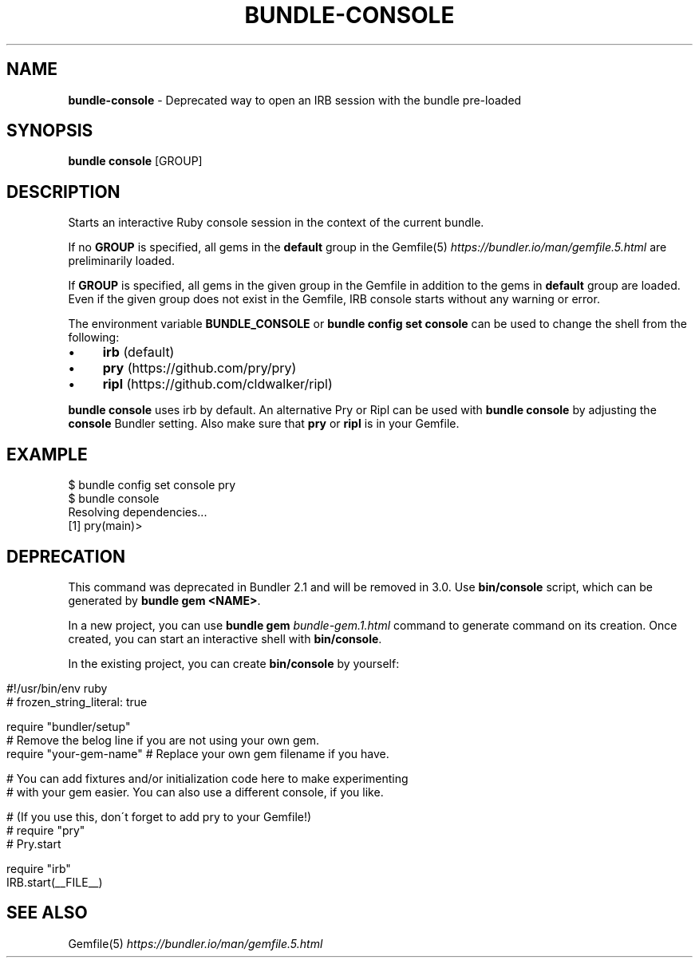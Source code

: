 .\" generated with Ronn/v0.7.3
.\" http://github.com/rtomayko/ronn/tree/0.7.3
.
.TH "BUNDLE\-CONSOLE" "1" "September 2022" "" ""
.
.SH "NAME"
\fBbundle\-console\fR \- Deprecated way to open an IRB session with the bundle pre\-loaded
.
.SH "SYNOPSIS"
\fBbundle console\fR [GROUP]
.
.SH "DESCRIPTION"
Starts an interactive Ruby console session in the context of the current bundle\.
.
.P
If no \fBGROUP\fR is specified, all gems in the \fBdefault\fR group in the Gemfile(5) \fIhttps://bundler\.io/man/gemfile\.5\.html\fR are preliminarily loaded\.
.
.P
If \fBGROUP\fR is specified, all gems in the given group in the Gemfile in addition to the gems in \fBdefault\fR group are loaded\. Even if the given group does not exist in the Gemfile, IRB console starts without any warning or error\.
.
.P
The environment variable \fBBUNDLE_CONSOLE\fR or \fBbundle config set console\fR can be used to change the shell from the following:
.
.IP "\(bu" 4
\fBirb\fR (default)
.
.IP "\(bu" 4
\fBpry\fR (https://github\.com/pry/pry)
.
.IP "\(bu" 4
\fBripl\fR (https://github\.com/cldwalker/ripl)
.
.IP "" 0
.
.P
\fBbundle console\fR uses irb by default\. An alternative Pry or Ripl can be used with \fBbundle console\fR by adjusting the \fBconsole\fR Bundler setting\. Also make sure that \fBpry\fR or \fBripl\fR is in your Gemfile\.
.
.SH "EXAMPLE"
.
.nf

$ bundle config set console pry
$ bundle console
Resolving dependencies\.\.\.
[1] pry(main)>
.
.fi
.
.SH "DEPRECATION"
This command was deprecated in Bundler 2\.1 and will be removed in 3\.0\. Use \fBbin/console\fR script, which can be generated by \fBbundle gem <NAME>\fR\.
.
.P
In a new project, you can use \fBbundle gem\fR \fIbundle\-gem\.1\.html\fR command to generate command on its creation\. Once created, you can start an interactive shell with \fBbin/console\fR\.
.
.P
In the existing project, you can create \fBbin/console\fR by yourself:
.
.IP "" 4
.
.nf

#!/usr/bin/env ruby
# frozen_string_literal: true

require "bundler/setup"
# Remove the belog line if you are not using your own gem\.
require "your\-gem\-name" # Replace your own gem filename if you have\.

# You can add fixtures and/or initialization code here to make experimenting
# with your gem easier\. You can also use a different console, if you like\.

# (If you use this, don\'t forget to add pry to your Gemfile!)
# require "pry"
# Pry\.start

require "irb"
IRB\.start(__FILE__)
.
.fi
.
.IP "" 0
.
.SH "SEE ALSO"
Gemfile(5) \fIhttps://bundler\.io/man/gemfile\.5\.html\fR
